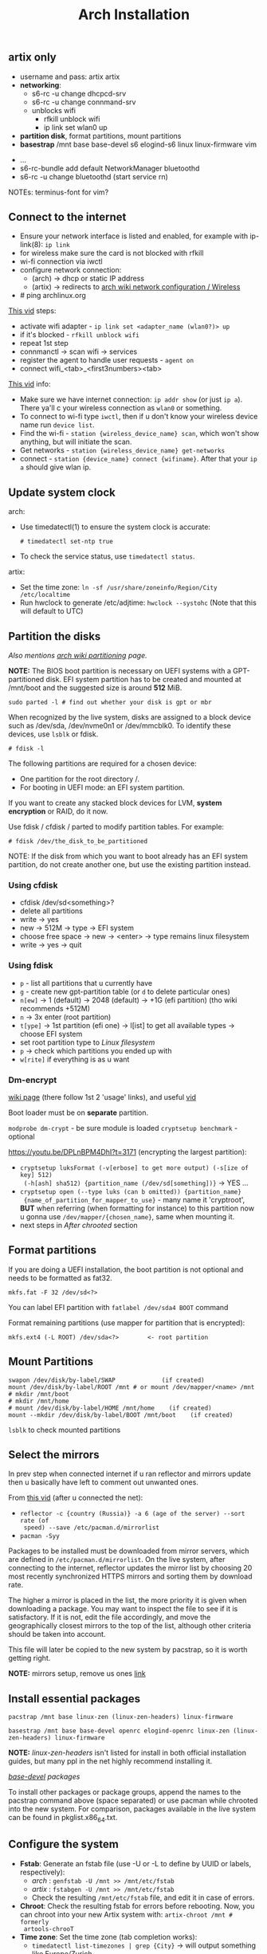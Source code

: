 #+title: Arch Installation
#+SOURCE: https://wiki.artixlinux.org/Main/Installation, https://wiki.archlinux.org/title/Installation_guide, https://www.youtube.com/watch?v=jqUP1juP4qM, good vid that explains why we doin certain things - https://www.youtube.com/watch?v=nCc_4fSYzRA

** artix only
- username and pass: artix artix
- *networking*:
  - s6-rc -u change dhcpcd-srv
  - s6-rc -u change connmand-srv
  - unblocks wifi
    - rfkill unblock wifi
    - ip link set wlan0 up
- *partition disk*, format partitions, mount partitions
- *basestrap* /mnt base base-devel s6 elogind-s6 linux linux-firmware vim



- ...
- s6-rc-bundle add default NetworkManager bluetoothd
- s6-rc -u change bluetoothd (start service rn)

NOTEs: terminus-font for vim?

** Connect to the internet
#+NAME: arch
- Ensure your network interface is listed and enabled, for example with
  ip-link(8): ~ip link~
- for wireless make sure the card is not blocked with rfkill
- wi-fi connection via iwctl
- configure network connection:
  - (arch) -> dhcp or static IP address
  - (artix) -> redirects to [[https://wiki.archlinux.org/title/Network_configuration/Wireless][arch wiki network configuration / Wireless]]
- # ping archlinux.org

[[https://youtu.be/QzY2T3B4wlo?t=245][This vid]] steps:
- activate wifi adapter - ~ip link set <adapter_name (wlan0?)> up~
- if it's blocked - ~rfkill unblock wifi~
- repeat 1st step
- connmanctl -> scan wifi -> services
- register the agent to handle user requests - ~agent on~
- connect wifi_<tab>_<first3numbers><tab>

[[https://youtu.be/DPLnBPM4DhI?t=719][This vid]] info:

- Make sure we have internet connection: ~ip addr show~ (or just ~ip a~). There
  ya'll c your wireless connection as =wlan0= or something.
- To connect to wi-fi type ~iwctl~, then if u don't know your wireless device name
  run ~device list~.
- Find the wi-fi - ~station {wireless_device_name} scan~, which won't show
  anything, but will initiate the scan.
- Get networks - ~station {wireless_device_name} get-networks~
- connect - ~station {device_name} connect {wifiname}~. After that your ~ip a~
  should give wlan ip.

** Update system clock
arch:
- Use timedatectl(1) to ensure the system clock is accurate:
  : # timedatectl set-ntp true
- To check the service status, use ~timedatectl status~.

artix:
- Set the time zone: ~ln -sf /usr/share/zoneinfo/Region/City /etc/localtime~
- Run hwclock to generate /etc/adjtime:
  ~hwclock --systohc~ (Note that this will default to UTC)

** Partition the disks
/Also mentions [[https://wiki.archlinux.org/index.php/Partitioning#Example_layouts][arch wiki partitioning]] page./

*NOTE:* The BIOS boot partition is necessary on UEFI systems with a
GPT-partitioned disk. EFI system partition has to be created and mounted at
/mnt/boot and the suggested size is around *512* MiB.

: sudo parted -l # find out whether your disk is gpt or mbr

When recognized by the live system, disks are assigned to a block device such as
/dev/sda, /dev/nvme0n1 or /dev/mmcblk0. To identify these devices, use =lsblk= or
fdisk.

: # fdisk -l

# Results ending in rom, loop or airoot may be ignored.

The following partitions are required for a chosen device:
- One partition for the root directory /.
- For booting in UEFI mode: an EFI system partition.

If you want to create any stacked block devices for LVM, *system encryption* or
RAID, do it now.

Use fdisk / cfdisk / parted to modify partition tables. For example:

: # fdisk /dev/the_disk_to_be_partitioned

NOTE: If the disk from which you want to boot already has an EFI system
partition, do not create another one, but use the existing partition instead.

*** Using cfdisk
- cfdisk /dev/sd<something>?
- delete all partitions
- write -> yes
- new -> 512M -> type -> EFI system
- choose free space -> new -> <enter> -> type remains linux filesystem
- write -> yes -> quit

*** Using fdisk
- ~p~ - list all partitions that u currently have
- ~g~ - create new gpt-partition table (or ~d~ to delete particular ones)
- ~n[ew]~ -> 1 (default) -> 2048 (default) -> +1G (efi partition) (tho wiki
  recommends +512M)
- ~n~ -> 3x enter (root partition)
- ~t[ype]~ -> 1st partition (efi one) -> l[ist] to get all available types ->
  choose EFI system
- set root partition type to /Linux filesystem/
- ~p~ -> check which partitions you ended up with
- ~w[rite]~ if everything is as u want

*** Dm-encrypt
[[https://wiki.archlinux.org/title/Dm-crypt][wiki page]] (there follow 1st 2 'usage' links), and useful [[https://www.youtube.com/watch?v=P0GISSpLlVI][vid]]

Boot loader must be on *separate* partition.

~modprobe dm-crypt~ - be sure module is loaded
~cryptsetup benchmark~ - optional

https://youtu.be/DPLnBPM4DhI?t=3171 (encrypting the largest partition):
- ~cryptsetup luksFormat (-v[erbose] to get more output) (-s[ize of key] 512)
  (-h[ash] sha512) {partition_name (/dev/sd[something])}~ -> YES ...
- ~cryptsetup open (--type luks (can b omitted)) {partition_name}
  {name_of_partition_for_mapper_to_use}~ - many name it 'cryptroot', *BUT* when
  referring (when formatting for instance) to this partition now u gonna use
  =/dev/mapper/{chosen_name}=, same when mounting it.
- next steps in [[*After chrooted][After chrooted]] section

** Format partitions
If you are doing a UEFI installation, the boot partition is not optional and
needs to be formatted as fat32.

: mkfs.fat -F 32 /dev/sd<?>

You can label EFI partition with ~fatlabel /dev/sda4 BOOT~ command

Format remaining partitions (use mapper for partition that is encrypted):

: mkfs.ext4 (-L ROOT) /dev/sda<?>        <- root partition

** Mount Partitions
#+begin_src shell
swapon /dev/disk/by-label/SWAP             (if created)
mount /dev/disk/by-label/ROOT /mnt # or mount /dev/mapper/<name> /mnt
# mkdir /mnt/boot
# mkdir /mnt/home
# mount /dev/disk/by-label/HOME /mnt/home    (if created)
mount --mkdir /dev/disk/by-label/BOOT /mnt/boot    (if created)
#+end_src

~lsblk~ to check mounted partitions

** Select the mirrors
In prev step when connected internet if u ran reflector and mirrors update then
u basically have left to comment out unwanted ones.

From [[https://youtu.be/SFzN6e7USGk?t=242][this vid]] (after u connected the net):
- ~reflector -c {country (Russia)} -a 6 (age of the server) --sort rate (of
  speed) --save /etc/pacman.d/mirrorlist~
- ~pacman -Syy~

Packages to be installed must be downloaded from mirror servers, which are
defined in =/etc/pacman.d/mirrorlist=. On the live system, after connecting to the
internet, reflector updates the mirror list by choosing 20 most recently
synchronized HTTPS mirrors and sorting them by download rate.

The higher a mirror is placed in the list, the more priority it is given when
downloading a package. You may want to inspect the file to see if it is
satisfactory. If it is not, edit the file accordingly, and move the
geographically closest mirrors to the top of the list, although other criteria
should be taken into account.

This file will later be copied to the new system by pacstrap, so it is worth
getting right.

*NOTE:* mirrors setup, remove us ones [[https://wiki.archlinux.org/title/Mirrors][link]]

** Install essential packages
#+NAME: arch
: pacstrap /mnt base linux-zen (linux-zen-headers) linux-firmware

#+NAME: artix
: basestrap /mnt base base-devel openrc elogind-openrc linux-zen (linux-zen-headers) linux-firmware

*NOTE:* /linux-zen-headers/ isn't listed for install in both official installation
guides, but many ppl in the net highly recommend installing it.

/[[https://archlinux.org/groups/x86_64/base-devel/][base-devel]] packages/

To install other packages or package groups, append the names to the pacstrap
command above (space separated) or use pacman while chrooted into the new
system. For comparison, packages available in the live system can be found in
pkglist.x86_64.txt.


** Configure the system
+ *Fstab*: Generate an fstab file (use -U or -L to define by UUID or labels,
  respectively):
  - /arch/ : ~genfstab -U /mnt >> /mnt/etc/fstab~
  - /artix/ : ~fstabgen -U /mnt >> /mnt/etc/fstab~
  - Check the resulting =/mnt/etc/fstab= file, and edit it in case of errors.
+ *Chroot*: Check the resulting fstab for errors before rebooting. Now, you can
  chroot into your new Artix system with: ~artix-chroot /mnt # formerly
  artools-chrooT~
+ *Time zone*: Set the time zone (tab completion works):
  - ~timedatectl list-timezones | grep {City}~ -> will output something like
    Europe/Zurich
  - ~ln -sf /usr/share/zoneinfo/Region/City /etc/localtime~. [[https://youtu.be/DPLnBPM4DhI?t=5768][Some]] instead run
    ~timedatectl set-timezone Country/City~.
  - Run hwclock(8) to generate /etc/adjtime: ~hwclock --systohc~. This command
    assumes the hardware clock is set to UTC. See System time#Time standard for
    details.
+ *Localization*
  - vim ~/etc/locale.gen~ (uncomment needed lang(s))
  - Generate the locales: ~locale-gen~
  - vim ~/etc/locale.conf~ -> LANG=en_US.UTF-8
  - User-specific locale changes may be made to their respective =~/.bashrc=, for
    example: ~export LANG="en_US.UTF-8"; export LC_COLLATE="C"~
+ *Network configuration*: [[https://wiki.artixlinux.org/Main/Installation#Network_configuration][artix wiki section]]
  - ... or instead of directly using a standalone [[https://wiki.archlinux.org/title/Network_configuration#DHCP][DHCP]] client you can also use a
    [[https://wiki.archlinux.org/title/Network_configuration#Network_managers][network manager]], some of which have a built-in DHCP client.
  - [[https://youtu.be/DPLnBPM4DhI?t=4129][Vid]]: innstall some pkgs for wi-fi networking: networkmanager
    networkmanager-s6 network-manager-applet dialog (which will
    allow us to use something like wi-fi menu and the ability to connect to wifi
    over cmd in the situation where our gui won't work)
  - NOTE: some also install =netctl= (2nd network manager along with
    =networkmanager= but for now i decided not to.)
  - enable network namager in your init system (also on artix wiki)
+ *Add user(s)*
  - ~passwd~
  - ~useradd -mG wheel <user>~
    - -m is home dir
    - -G creates a suplementary group (a work group), it ?has? to do with sudo
      privileges
  - ~passwd <user>~
  - ~EDITOR=vim visudo~ -> uncomment wheel
  - Set [[https://wiki.artixlinux.org/Main/Configuration#User_permissions][user permissions]]
+ *bootloader*
  - pacman -S grub os-prober efibootmgr dosfstools
  - grub-install --target=x86_64-efi --efi-directory=/boot --bootloader-id=grub
  - grub-mkconfig -o /boot/grub/grub.cfg
  - Also [[https://youtu.be/SFzN6e7USGk?t=1454][some]] add ~video=1920x1080~ in the end of ~GRUB_CMDLINE_LINUX_DEFAULT~ line.
  - install =amd-ucode= or =intel-ucode= And rerun ~grub-mkconfig ...~
+ *Before reboot*
  - _bluetooth_: bluez bluez-utils bluez-openrc
  - _audio_: alsa-utils pulseaudio pulseaudio-bluetooth
    - install =alsa-utils-s6= and enable alsa service
  - _misc_: git dosfstools linux-headers xdg-utils xdg-user-dirs
  - man-db, man-pages and texinfo. (those *are not* included in /base-devel/ group)
  - =openssh= & =openssh-openrc= - gives the ability to manage installation remotely.
    If you do enable that figure out how to make it start when your computer
    starts (with systemd u jus need to run ~systemctl enable sshd~, but i ain't usin
    it). Next steps r optional, but in case you want to connect to your machine via ssh from another one: ~rc-update add sshd default~
  - eg [[https://archlinux.org/packages/?name=sof-firmware][sof-firmware]] for [[https://wiki.archlinux.org/title/Advanced_Linux_Sound_Architecture#ALSA_firmware][sound-cards]] (e.g. a network manager or DHCP client)
  - *don't forget to enable needed services on boot and add them to groups /
    bundles*
  - [[https://wiki.archlinux.org/title/OpenRC#Usage][converting systemd commands to openrc ones]]
+ *reboot*
  - Exit the chroot environment by typing ~exit~ or pressing =Ctrl+d=.
  - Optionally manually unmount all the partitions with ~umount -R /mnt~: this
    allows noticing any "busy" partitions, and finding the cause with fuser(1).
    (some ppl use ~umount -a~ (-a for all))
  - Finally, restart the machine by typing ~reboot~: any partitions still mounted
    will be automatically unmounted by systemd.
+ setup *wifi*
  - ~s6-rc -u change NetworkManager~
  - ~sudo nmtui~
  - ~touch /etc/s6/adminsv/default/contents.d/NetworkManager~
+ *Enable arch repos*
  - [[https://wiki.artixlinux.org/Main/Repositories#Arch_repositories][arch repos]]
  - run ~pacman-key --populate archlinux~ (which should b suggested to run after
    package installation).
  - edit arch mirrorlist -> vim ~/etc/pacman.d/mirrorlist-arch -> uncomment your
    country mirrors
+ *graphics*: install =nvidia=
+ *FROM NOW ON DO THINGS ONLY AS NORMAL USER, NOT SU*
+ [[https://docs.github.com/en/authentication/connecting-to-github-with-ssh][setup ssh for git]]
+ copy dotfiles and run ~stow .~
+ [[https://www.makeuseof.com/install-and-use-yay-arch-linux/#how-to-install-yay-on-arch-linux][install yay]]
+ install [[https://wiki.hyprland.org/Getting-Started/Master-Tutorial/][hyprland]] and all my deps for it:
  - *pacman*: alacritty bemenu webcord grim slurp brillo swaylock swayidle mako
    pipewire wireplumber polkit-kde-agent qt5-wayland qt6-wayland wl-clipboard
  - *yay*: xdg-desktop-portal-hyprland-git wlsunset-git
  - setup *nvidia*:
    - follow hyprland wiki, do not install 'vaapi' driver, but do everything
      else
    - there are 2 checks in aliases, 1st one should show 2 vda things, on your
      gpu the 'driver' field must show NOT nouveau, if it does - check
      both modprobes if those are blocking nouveau and if they don't - add block
      rule and regenerate modprobe
+ install zsh and make it [[https://wiki.archlinux.org/title/Command-line_shell#Changing_your_default_shell][default]]
+ setup *emacs*:
  - deps: fd ripgrep plocate libvterm (for vterm) cmake

-----

- ~sudo pacman -S terminus-font~ -> ~sudo setfont ter-132n~
- ~reflector -c {country (Russia)} -a 6 (age of the server) --sort rate (of
  speed) --save /etc/pacman.d/mirrorlist~
- ~pacman -Syy~
- enable fstrim in openrc?? (~systemctl enable --now fstrim.timer~)
- enable some essential [[https://wiki.archlinux.org/title/OpenRC#Services][services]] in openrc?
- enable timesync service in openrc? (~systemctl enable systemd-timesyncd~)
- dmenu ttf-dejavu ttf-liberation noto-fonts nitrogen picom pcmanfm (very fast &
  light file manager) (? materia-gtk-theme papirus-icon-theme)

*questionable:*
+ read [[https://wiki.artixlinux.org/Main/Configuration][this]] and follow. Thos i didn't do the 'alsa' steps
+ set [[https://wiki.archlinux.org/title/GRUB/Tips_and_tricks#Setting_the_framebuffer_resolution][grub resolution]],
- enable reflector in openrc?? (~systemctl enable --now reflector.timer~)

-----

*** Installing mu4e nitbits
First i needed to import my gpg keys (gpg2) from old machine, the process of
which can be found in the end of this [[https://medium.com/@chasinglogic/the-definitive-guide-to-password-store-c337a8f023a1][article]].

The secret.gpg file i copied via ssh using [[https://www.freecodecamp.org/news/scp-linux-command-example-how-to-ssh-file-transfer-from-remote-to-local/][this]] article

Then [[https://stackoverflow.com/questions/33361068/gnupg-there-is-no-assurance-this-key-belongs-to-the-named-user][set trust level]].

Then proceed to mu4e documentation of doom emacs.

** Questions
** learning todos
Document instllation process from [[https://www.youtube.com/watch?v=P0GISSpLlVI][vid]]
** Todos
- swaylock and sleep do not stop cooling system, setup hybernation???
- setup [[https://askubuntu.com/questions/37767/how-to-access-a-usb-flash-drive-from-the-terminal#37775][automount]] usbs?
- Backups - look for 'rsync' heading on [[https://linuxhint.com/best_backup_restore_arch_linux/][this page]], and on [[https://wiki.archlinux.org/title/Rsync#As_a_backup_utility][arch wiki page]]
- read [[https://wiki.archlinux.org/title/Security][security]] wiki page
- didn't manage to set up [[https://wiki.archlinux.org/title/Video_acceleration][hardware video acceleration]]
